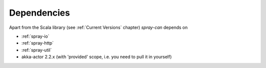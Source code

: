 Dependencies
============

Apart from the Scala library (see :ref:`Current Versions` chapter) *spray-can* depends on

- :ref:`spray-io`
- :ref:`spray-http`
- :ref:`spray-util`
- akka-actor 2.2.x (with 'provided' scope, i.e. you need to pull it in yourself)
